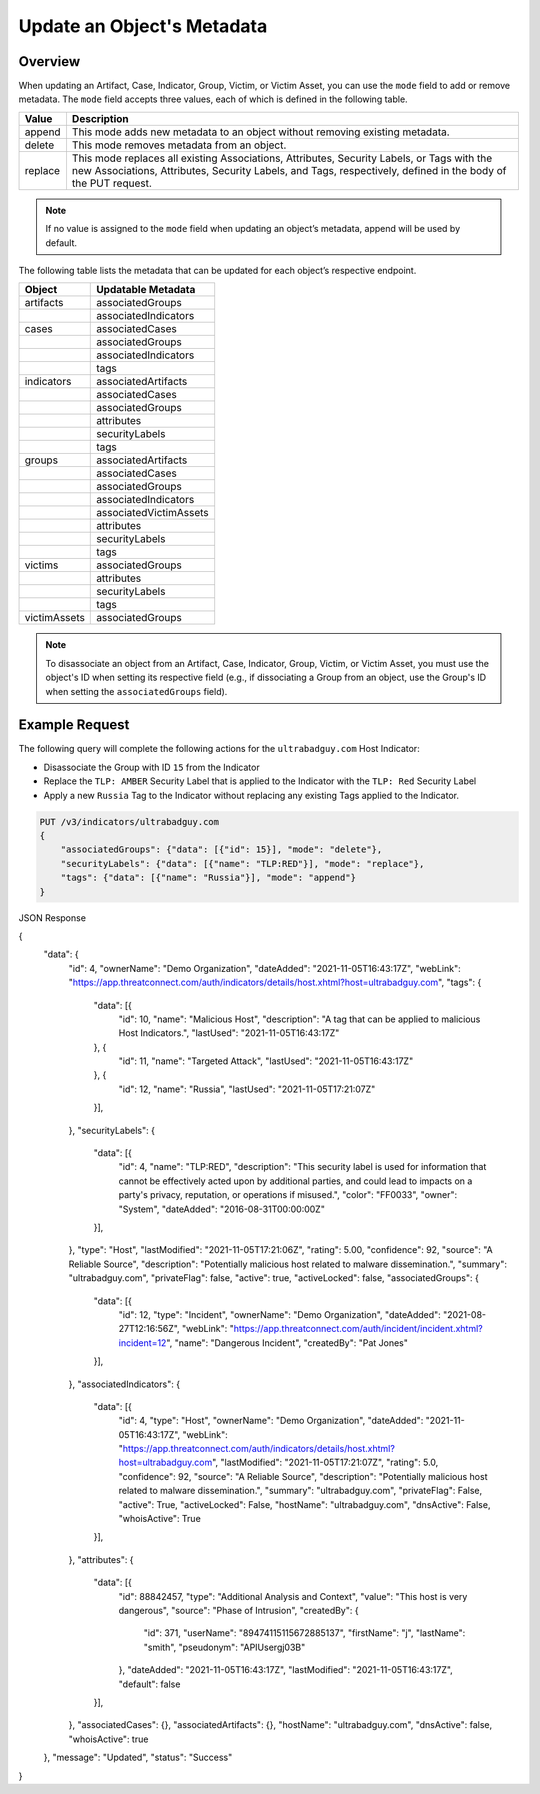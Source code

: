 Update an Object's Metadata
---------------------------

Overview
^^^^^^^^

When updating an Artifact, Case, Indicator, Group, Victim, or Victim Asset, you can use the ``mode`` field to add or remove metadata. The ``mode`` field accepts three values, each of which is defined in the following table.

+----------+-------------------------------------------------------------------------------+
| Value    | Description                                                                   |
+==========+===============================================================================+
| append   | This mode adds new metadata to an object without removing existing metadata.  |
+----------+-------------------------------------------------------------------------------+
| delete   | This mode removes metadata from an object.                                    |
+----------+-------------------------------------------------------------------------------+
| replace  | This mode replaces all existing Associations, Attributes, Security Labels,    |
|          | or Tags with the new Associations, Attributes, Security Labels, and Tags,     |
|          | respectively, defined in the body of the PUT request.                         |
+----------+-------------------------------------------------------------------------------+

.. note::
    If no value is assigned to the ``mode`` field when updating an object’s metadata, append will be used by default.

The following table lists the metadata that can be updated for each object’s respective endpoint.

+-----------------+-------------------------+
| Object          | Updatable Metadata      |
+=================+=========================+
| artifacts       | associatedGroups        |
+-----------------+-------------------------+
|                 | associatedIndicators    |
+-----------------+-------------------------+
| cases           | associatedCases         |
+-----------------+-------------------------+
|                 | associatedGroups        |
+-----------------+-------------------------+
|                 | associatedIndicators    |
+-----------------+-------------------------+
|                 | tags                    |
+-----------------+-------------------------+
| indicators      | associatedArtifacts     |
+-----------------+-------------------------+
|                 | associatedCases         |
+-----------------+-------------------------+
|                 | associatedGroups        |
+-----------------+-------------------------+
|                 | attributes              |
+-----------------+-------------------------+
|                 | securityLabels          |
+-----------------+-------------------------+
|                 | tags                    |
+-----------------+-------------------------+
| groups          | associatedArtifacts     |
+-----------------+-------------------------+
|                 | associatedCases         |
+-----------------+-------------------------+
|                 | associatedGroups        |
+-----------------+-------------------------+
|                 | associatedIndicators    |
+-----------------+-------------------------+
|                 | associatedVictimAssets  |
+-----------------+-------------------------+
|                 | attributes              |
+-----------------+-------------------------+
|                 | securityLabels          |
+-----------------+-------------------------+
|                 | tags                    |
+-----------------+-------------------------+
| victims         | associatedGroups        |
+-----------------+-------------------------+
|                 | attributes              |
+-----------------+-------------------------+
|                 | securityLabels          |
+-----------------+-------------------------+
|                 | tags                    |
+-----------------+-------------------------+
| victimAssets    | associatedGroups        |
+-----------------+-------------------------+

.. note::
    To disassociate an object from an Artifact, Case, Indicator, Group, Victim, or Victim Asset, you must use the object's ID when setting its respective field (e.g., if dissociating a Group from an object, use the Group's ID when setting the ``associatedGroups`` field).

Example Request
^^^^^^^^^^^^^^^

The following query will complete the following actions for the ``ultrabadguy.com`` Host Indicator:

- Disassociate the Group with ID ``15`` from the Indicator
- Replace the ``TLP: AMBER`` Security Label that is applied to the Indicator with the ``TLP: Red`` Security Label
- Apply a new ``Russia`` Tag to the Indicator without replacing any existing Tags applied to the Indicator.

.. code::

    PUT /v3/indicators/ultrabadguy.com
    {
        "associatedGroups": {"data": [{"id": 15}], "mode": "delete"},
        "securityLabels": {"data": [{"name": "TLP:RED"}], "mode": "replace"},
        "tags": {"data": [{"name": "Russia"}], "mode": "append"}
    }

JSON Response

.. code:: json

{
    "data": {
        "id": 4,
        "ownerName": "Demo Organization",
        "dateAdded": "2021-11-05T16:43:17Z",
        "webLink": "https://app.threatconnect.com/auth/indicators/details/host.xhtml?host=ultrabadguy.com",
        "tags": {
            "data": [{
                "id": 10,
                "name": "Malicious Host",
                "description": "A tag that can be applied to malicious Host Indicators.",
                "lastUsed": "2021-11-05T16:43:17Z"
            }, {
                "id": 11,
                "name": "Targeted Attack",
                "lastUsed": "2021-11-05T16:43:17Z"
            }, {
                "id": 12,
                "name": "Russia",
                "lastUsed": "2021-11-05T17:21:07Z"
            }],

        },
        "securityLabels": {
            "data": [{
                "id": 4,
                "name": "TLP:RED",
                "description": "This security label is used for information that cannot be effectively acted upon by additional parties, and could lead to impacts on a party's privacy, reputation, or operations if misused.",
                "color": "FF0033",
                "owner": "System",
                "dateAdded": "2016-08-31T00:00:00Z"
            }],

        },
        "type": "Host",
        "lastModified": "2021-11-05T17:21:06Z",
        "rating": 5.00,
        "confidence": 92,
        "source": "A Reliable Source",
        "description": "Potentially malicious host related to malware dissemination.",
        "summary": "ultrabadguy.com",
        "privateFlag": false,
        "active": true,
        "activeLocked": false,
        "associatedGroups": {
            "data": [{
                "id": 12,
                "type": "Incident",
                "ownerName": "Demo Organization",
                "dateAdded": "2021-08-27T12:16:56Z",
                "webLink": "https://app.threatconnect.com/auth/incident/incident.xhtml?incident=12",
                "name": "Dangerous Incident",
                "createdBy": "Pat Jones"
            }],

        },
        "associatedIndicators": {
            "data": [{
                "id": 4,
                "type": "Host",
                "ownerName": "Demo Organization",
                "dateAdded": "2021-11-05T16:43:17Z",
                "webLink": "https://app.threatconnect.com/auth/indicators/details/host.xhtml?host=ultrabadguy.com",
                "lastModified": "2021-11-05T17:21:07Z",
                "rating": 5.0,
                "confidence": 92,
                "source": "A Reliable Source",
                "description": "Potentially malicious host related to malware dissemination.",
                "summary": "ultrabadguy.com",
                "privateFlag": False,
                "active": True,
                "activeLocked": False,
                "hostName": "ultrabadguy.com",
                "dnsActive": False,
                "whoisActive": True
            }],

        },
        "attributes": {
            "data": [{
                "id": 88842457,
                "type": "Additional Analysis and Context",
                "value": "This host is very dangerous",
                "source": "Phase of Intrusion",
                "createdBy": {
                    "id": 371,
                    "userName": "89474115115672885137",
                    "firstName": "j",
                    "lastName": "smith",
                    "pseudonym": "APIUsergj03B"
                },
                "dateAdded": "2021-11-05T16:43:17Z",
                "lastModified": "2021-11-05T16:43:17Z",
                "default": false
            }],

        },
        "associatedCases": {},
        "associatedArtifacts": {},
        "hostName": "ultrabadguy.com",
        "dnsActive": false,
        "whoisActive": true
    },
    "message": "Updated",
    "status": "Success"
}